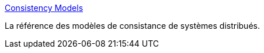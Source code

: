 :jbake-type: post
:jbake-status: published
:jbake-title: Consistency Models
:jbake-tags: science,informatique,distribué,protocole,cohérence,_mois_mai,_année_2020
:jbake-date: 2020-05-28
:jbake-depth: ../
:jbake-uri: shaarli/1590679437000.adoc
:jbake-source: https://nicolas-delsaux.hd.free.fr/Shaarli?searchterm=https%3A%2F%2Fjepsen.io%2Fconsistency&searchtags=science+informatique+distribu%C3%A9+protocole+coh%C3%A9rence+_mois_mai+_ann%C3%A9e_2020
:jbake-style: shaarli

https://jepsen.io/consistency[Consistency Models]

La référence des modèles de consistance de systèmes distribués.
